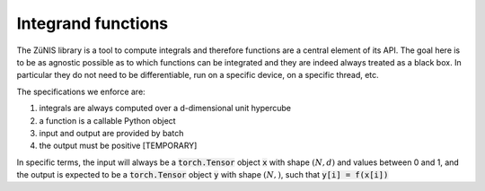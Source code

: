 Integrand functions
###################

The ZüNIS library is a tool to compute integrals and therefore functions are a central element of its API.
The goal here is to be as agnostic possible as to which functions can be integrated and they are indeed always
treated as a black box. In particular they do not need to be differentiable, run on a specific device, on a
specific thread, etc.

The specifications we enforce are:

1. integrals are always computed over a d-dimensional unit hypercube
2. a function is a callable Python object
3. input and output are provided by batch
4. the output must be positive [TEMPORARY]

In specific terms, the input will always be a :code:`torch.Tensor` object :code:`x` with shape :math:`(N, d)` and values between 0 and 1,
and the output is expected to be a :code:`torch.Tensor` object :code:`y` with shape :math:`(N,)`, such that :code:`y[i] = f(x[i])`
